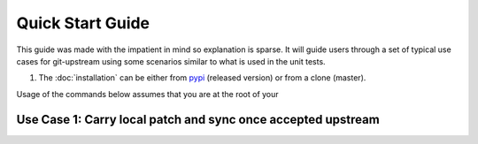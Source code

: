 .. _quick-start-guide:

Quick Start Guide
=================

This guide was made with the impatient in mind so explanation is
sparse. It will guide users through a set of typical use cases for
git-upstream using some scenarios similar to what is used in the unit
tests.

#. The :doc:`installation` can be either from pypi_ (released version)
   or from a clone (master).

Usage of the commands below assumes that you are at the root of your

.. _pypi: https://pypi.python.org/pypi/git-upstream/

.. _use-case-1:

Use Case 1: Carry local patch and sync once accepted upstream
-------------------------------------------------------------
